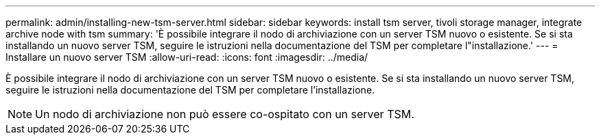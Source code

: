 ---
permalink: admin/installing-new-tsm-server.html 
sidebar: sidebar 
keywords: install tsm server, tivoli storage manager, integrate archive node with tsm 
summary: 'È possibile integrare il nodo di archiviazione con un server TSM nuovo o esistente. Se si sta installando un nuovo server TSM, seguire le istruzioni nella documentazione del TSM per completare l"installazione.' 
---
= Installare un nuovo server TSM
:allow-uri-read: 
:icons: font
:imagesdir: ../media/


[role="lead"]
È possibile integrare il nodo di archiviazione con un server TSM nuovo o esistente. Se si sta installando un nuovo server TSM, seguire le istruzioni nella documentazione del TSM per completare l'installazione.


NOTE: Un nodo di archiviazione non può essere co-ospitato con un server TSM.

